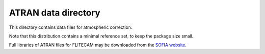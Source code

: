 ATRAN data directory
====================

This directory contains data files for atmospheric correction.

Note that this distribution contains a minimal reference set, to
keep the package size small. 

Full libraries of ATRAN files for FLITECAM may be downloaded from the
`SOFIA website <https://irsa.ipac.caltech.edu/data/SOFIA/docs/data/data-pipelines/>`__.
